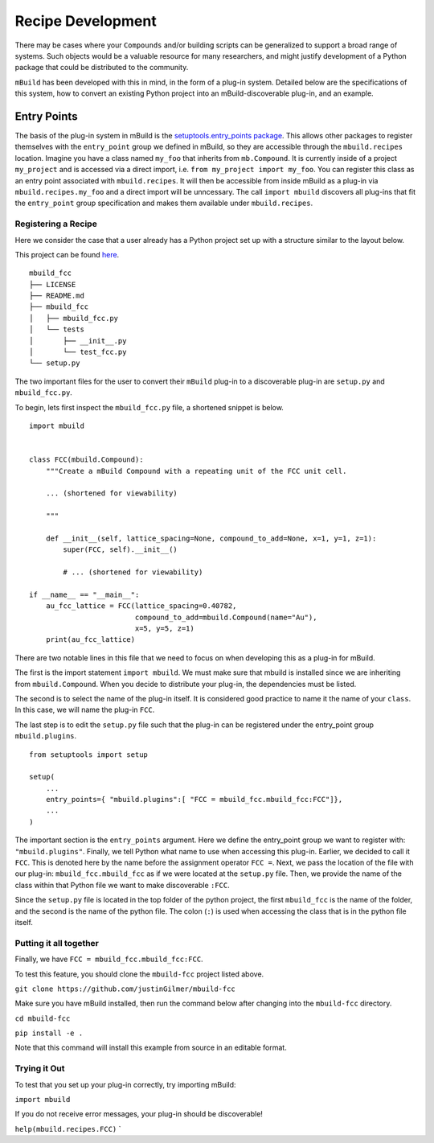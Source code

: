 ==================
Recipe Development
==================

There may be cases where your ``Compounds`` and/or building scripts can be generalized to support a broad range of systems.
Such objects would be a valuable resource for many researchers, and might justify development of a Python package that could be distributed to the community.


``mBuild`` has been developed with this in mind, in the form of a plug-in system.
Detailed below are the specifications of this system, how to convert an existing Python project into an mBuild-discoverable plug-in, and an example.

Entry Points
------------

The basis of the plug-in system in mBuild is the `setuptools.entry_points package <https://packaging.python.org/guides/creating-and-discovering-plugins/#using-package-metadata>`_.
This allows other packages to register themselves with the ``entry_point`` group we defined in mBuild, so they are accessible through the ``mbuild.recipes`` location.
Imagine you have a class named ``my_foo`` that inherits from ``mb.Compound``.
It is currently inside of a project ``my_project`` and is accessed via a direct import, i.e. ``from my_project import my_foo``.
You can register this class as an entry point associated with ``mbuild.recipes``.
It will then be accessible from inside mBuild as a plug-in via ``mbuild.recipes.my_foo`` and a direct import will be unncessary.
The call ``import mbuild`` discovers all plug-ins that fit the ``entry_point`` group specification and makes them available under ``mbuild.recipes``.

Registering a Recipe
____________________

Here we consider the case that a user already has a Python project set up with a structure similar to the layout below.

This project can be found `here <https://github.com/justinGilmer/mbuild-fcc>`_.

::

    mbuild_fcc
    ├── LICENSE
    ├── README.md
    ├── mbuild_fcc
    │   ├── mbuild_fcc.py
    │   └── tests
    │       ├── __init__.py
    │       └── test_fcc.py
    └── setup.py


The two important files for the user to convert their ``mBuild`` plug-in to a discoverable plug-in are ``setup.py`` and ``mbuild_fcc.py``.

To begin, lets first inspect the ``mbuild_fcc.py`` file, a shortened snippet is below.

::

    import mbuild


    class FCC(mbuild.Compound):
        """Create a mBuild Compound with a repeating unit of the FCC unit cell.

        ... (shortened for viewability)

        """

        def __init__(self, lattice_spacing=None, compound_to_add=None, x=1, y=1, z=1):
            super(FCC, self).__init__()

            # ... (shortened for viewability)

    if __name__ == "__main__":
        au_fcc_lattice = FCC(lattice_spacing=0.40782,
                             compound_to_add=mbuild.Compound(name="Au"),
                             x=5, y=5, z=1)
        print(au_fcc_lattice)



There are two notable lines in this file that we need to focus on when developing this as a plug-in for mBuild.

The first is the import statement ``import mbuild``.
We must make sure that mbuild is installed since we are inheriting from ``mbuild.Compound``. When you decide to distribute your plug-in,
the dependencies must be listed.

The second is to select the name of the plug-in itself.
It is considered good practice to name it the name of your ``class``.
In this case, we will name the plug-in ``FCC``.

The last step is to edit the ``setup.py`` file such that the plug-in can be registered under the entry_point group ``mbuild.plugins``.

::

    from setuptools import setup

    setup(
        ...
        entry_points={ "mbuild.plugins":[ "FCC = mbuild_fcc.mbuild_fcc:FCC"]},
        ...
    )

The important section is the ``entry_points`` argument. Here we define the entry_point group we want to register with: ``"mbuild.plugins"``.
Finally, we tell Python what name to use when accessing this plug-in.
Earlier, we decided to call it ``FCC``.
This is denoted here by the name before the assignment operator ``FCC =``.
Next, we pass the location of the file with our plug-in: ``mbuild_fcc.mbuild_fcc`` as if we were located at the ``setup.py`` file.
Then, we provide the name of the class within that Python file we want to make discoverable ``:FCC``.

Since the ``setup.py`` file is located in the top folder of the python project, the first ``mbuild_fcc`` is the name of the folder, and the second is the name of the python file. The colon (``:``) is used when accessing the class that is in the python file itself.


Putting it all together
_______________________

Finally, we have ``FCC = mbuild_fcc.mbuild_fcc:FCC``.

To test this feature, you should clone the ``mbuild-fcc`` project listed above.

``git clone https://github.com/justinGilmer/mbuild-fcc``


Make sure you have mBuild installed, then run the command below after changing into the ``mbuild-fcc`` directory.

``cd mbuild-fcc``

``pip install -e .``

Note that this command will install this example from source in an editable format.


Trying it Out
_____________

To test that you set up your plug-in correctly, try importing mBuild:

``import mbuild``

If you do not receive error messages, your plug-in should be discoverable!

``help(mbuild.recipes.FCC)``
`
